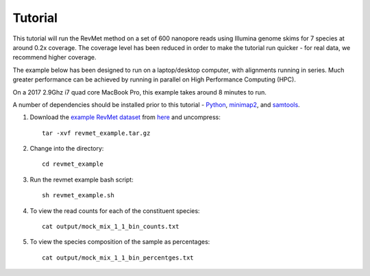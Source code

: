 .. _tutorial:

Tutorial
========

This tutorial will run the RevMet method on a set of 600 nanopore reads using Illumina genome skims for 7 species at around 0.2x coverage. The coverage level has been reduced in order to make the tutorial run quicker - for real data, we recommend higher coverage.

The example below has been designed to run on a laptop/desktop computer, with alignments running in series. Much greater performance can be achieved by running in parallel on High Performance Computing (HPC).

On a 2017 2.9Ghz i7 quad core MacBook Pro, this example takes around 8 minutes to run.

A number of dependencies should be installed prior to this tutorial -
`Python <https://www.python.org/downloads/>`__, `minimap2 <https://github.com/lh3/minimap2>`__,
and `samtools <http://www.htslib.org/download/>`__.

#. Download the `example RevMet
   dataset <https://nbicloud-my.sharepoint.com/:u:/g/personal/peeln_nbi_ac_uk/EUbhyIrU-P1EhTv1dsNExZQBQ60hI00joX6ecbajJJRF3w?e=eImjAo>`__
   from `here <https://nbicloud-my.sharepoint.com/:u:/g/personal/peeln_nbi_ac_uk/EUbhyIrU-P1EhTv1dsNExZQBQ60hI00joX6ecbajJJRF3w?e=eImjAo>`__
   and uncompress::

     tar -xvf revmet_example.tar.gz

#. Change into the directory::

     cd revmet_example

#. Run the revmet example bash script::

     sh revmet_example.sh

#. To view the read counts for each of the constituent species::

     cat output/mock_mix_1_1_bin_counts.txt

#. To view the species composition of the sample as percentages::

     cat output/mock_mix_1_1_bin_percentges.txt
